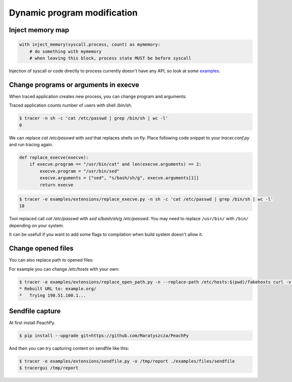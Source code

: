 ============================
Dynamic program modification
============================

Inject memory map
=================

.. code-block:: python

    with inject_memory(syscall.process, count) as mymemory:
        # do something with mymemory
        # when leaving this block, process state MUST be before syscall

Injection of syscall or code directly to process currently doesn't have any API, so look at some `examples <https://github.com/trnila/tracer/tree/master/examples/extensions>`_.


Change programs or arguments in execve
======================================
When traced application creates new process, you can change program and arguments:

Traced application counts number of users with shell */bin/sh*.

.. code-block:: bash

    $ tracer -n sh -c 'cat /etc/passwd | grep /bin/sh | wc -l'
    0

We can replace *cat /etc/passwd* with *sed* that replaces shells on fly.
Place following code snippet to your *tracer.conf.py* and run tracing again.

.. code-block:: python

    def replace_execve(execve):
        if execve.program == "/usr/bin/cat" and len(execve.arguments) == 2:
            execve.program = "/usr/bin/sed"
            execve.arguments = ["sed", "s/bash/sh/g", execve.arguments[1]]
            return execve

.. code-block:: bash

    $ tracer -e examples/extensions/replace_execve.py -n sh -c 'cat /etc/passwd | grep /bin/sh | wc -l'
    18

Tool replaced call *cat /etc/passwd* with *sed s/bash/sh/g /etc/passwd*.
You may need to replace ``/usr/bin/`` with ``/bin/`` depending on your system.

It can be usefull if you want to add some flags to compilation when build system doesn't allow it.

Change opened files
===================
You can also replace path to opened files:

For example you can change */etc/hosts* with your own:

.. code-block:: bash

    $ tracer -e examples/extensions/replace_open_path.py -n --replace-path /etc/hosts:$(pwd)/fakehosts curl -v example.org
    * Rebuilt URL to: example.org/
    *   Trying 198.51.100.1...


Sendfile capture
================
At first install PeachPy.

.. code-block:: bash

   $ pip install --upgrade git+https://github.com/Maratyszcza/PeachPy

And then you can try capturing content on sendfile like this:

.. code-block:: bash

    $ tracer -e examples/extensions/sendfile.py -o /tmp/report ./examples/files/sendfile
    $ tracergui /tmp/report
